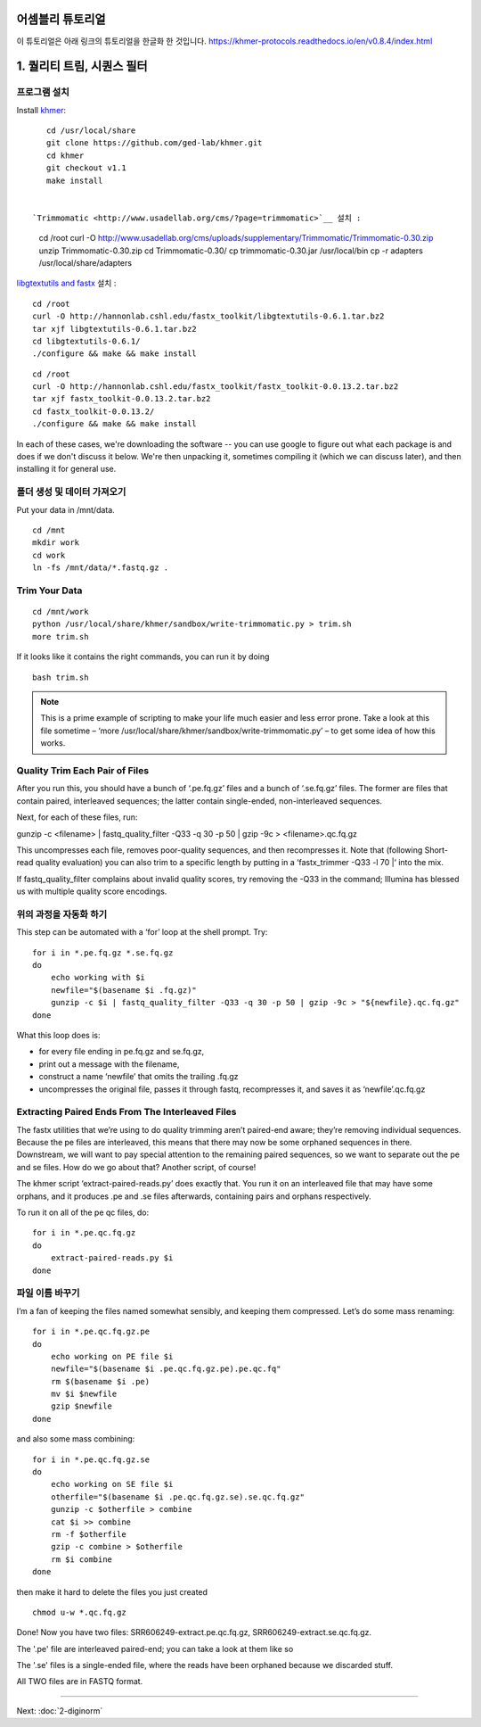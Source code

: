 어셈블리 튜토리얼
=================
이 튜토리얼은 아래 링크의 튜토리얼을 한글화 한 것입니다. https://khmer-protocols.readthedocs.io/en/v0.8.4/index.html


1. 퀄리티 트림, 시퀀스 필터
===========================

프로그램 설치
-------------
.. clean up previous installs if we're re-running this...

.. ::

   echo Removing previous installs, if any.
   rm -fr /usr/local/share/khmer
   rm -fr /root/Trimmomatic-*
   rm -f /root/libgtextutils-*.bz2
   rm -f /root/fastx_toolkit-*.bz2

Install `khmer <http://khmer.readthedocs.org/>`__:

::

    cd /usr/local/share
    git clone https://github.com/ged-lab/khmer.git
    cd khmer
    git checkout v1.1
    make install


 `Trimmomatic <http://www.usadellab.org/cms/?page=trimmomatic>`__ 설치 :
=======
::

    cd /root
    curl -O http://www.usadellab.org/cms/uploads/supplementary/Trimmomatic/Trimmomatic-0.30.zip
    unzip Trimmomatic-0.30.zip
    cd Trimmomatic-0.30/
    cp trimmomatic-0.30.jar /usr/local/bin
    cp -r adapters /usr/local/share/adapters


`libgtextutils and fastx <http://hannonlab.cshl.edu/fastx_toolkit/>`__ 설치 :
::

    cd /root
    curl -O http://hannonlab.cshl.edu/fastx_toolkit/libgtextutils-0.6.1.tar.bz2
    tar xjf libgtextutils-0.6.1.tar.bz2
    cd libgtextutils-0.6.1/
    ./configure && make && make install

::

    cd /root
    curl -O http://hannonlab.cshl.edu/fastx_toolkit/fastx_toolkit-0.0.13.2.tar.bz2
    tar xjf fastx_toolkit-0.0.13.2.tar.bz2
    cd fastx_toolkit-0.0.13.2/
    ./configure && make && make install


In each of these cases, we're downloading the software -- you can use
google to figure out what each package is and does if we don't discuss
it below.  We're then unpacking it, sometimes compiling it (which we
can discuss later), and then installing it for general use.


폴더 생성 및 데이터 가져오기  
---------------------------------------------
Put your data in /mnt/data.

::
 
    cd /mnt
    mkdir work 
    cd work
    ln -fs /mnt/data/*.fastq.gz .
 
Trim Your Data
---------------

::
 
    cd /mnt/work
    python /usr/local/share/khmer/sandbox/write-trimmomatic.py > trim.sh 
    more trim.sh

If it looks like it contains the right commands, you can run it by doing 

::

    bash trim.sh

.. note::  This is a prime example of scripting to make your life much easier and less error prone. Take a look at this file sometime – ‘more /usr/local/share/khmer/sandbox/write-trimmomatic.py’ – to get some idea of how this works.

Quality Trim Each Pair of Files
--------------------------------

After you run this, you should have a bunch of ‘.pe.fq.gz’ files and a bunch of ‘.se.fq.gz’ files. The former are files that contain paired, interleaved sequences; the latter contain single-ended, non-interleaved sequences.

Next, for each of these files, run::

gunzip -c <filename> | fastq_quality_filter -Q33 -q 30 -p 50 | gzip -9c > <filename>.qc.fq.gz 

This uncompresses each file, removes poor-quality sequences, and then recompresses it. Note that (following Short-read quality evaluation) you can also trim to a specific length by putting in a ‘fastx_trimmer -Q33 -l 70 |‘ into the mix.

If fastq_quality_filter complains about invalid quality scores, try removing the -Q33 in the command; Illumina has blessed us with multiple quality score encodings.

위의 과정을 자동화 하기 
---------------------

This step can be automated with a ‘for’ loop at the shell prompt. Try:

::

    for i in *.pe.fq.gz *.se.fq.gz
    do
        echo working with $i
        newfile="$(basename $i .fq.gz)"
        gunzip -c $i | fastq_quality_filter -Q33 -q 30 -p 50 | gzip -9c > "${newfile}.qc.fq.gz"
    done
What this loop does is:

* for every file ending in pe.fq.gz and se.fq.gz,
* print out a message with the filename,
* construct a name ‘newfile’ that omits the trailing .fq.gz
* uncompresses the original file, passes it through fastq, recompresses it, and saves it as ‘newfile’.qc.fq.gz

Extracting Paired Ends From The Interleaved Files
--------------------------------------------------

The fastx utilities that we’re using to do quality trimming aren’t paired-end aware; they’re removing individual sequences. Because the pe files are interleaved, this means that there may now be some orphaned sequences in there. Downstream, we will want to pay special attention to the remaining paired sequences, so we want to separate out the pe and se files. How do we go about that? Another script, of course!

The khmer script ‘extract-paired-reads.py’ does exactly that. You run it on an interleaved file that may have some orphans, and it produces .pe and .se files afterwards, containing pairs and orphans respectively.

To run it on all of the pe qc files, do:

::

    for i in *.pe.qc.fq.gz
    do
        extract-paired-reads.py $i
    done

파일 이름 바꾸기 
---------------
I’m a fan of keeping the files named somewhat sensibly, and keeping them compressed. Let’s do some mass renaming:

::
    
    for i in *.pe.qc.fq.gz.pe 
    do
        echo working on PE file $i
        newfile="$(basename $i .pe.qc.fq.gz.pe).pe.qc.fq"
        rm $(basename $i .pe)
        mv $i $newfile
        gzip $newfile
    done

and also some mass combining:

::

    for i in *.pe.qc.fq.gz.se
    do
        echo working on SE file $i
        otherfile="$(basename $i .pe.qc.fq.gz.se).se.qc.fq.gz"
        gunzip -c $otherfile > combine
        cat $i >> combine
        rm -f $otherfile
        gzip -c combine > $otherfile
        rm $i combine
    done

then make it hard to delete the files you just created

::

    chmod u-w *.qc.fq.gz

Done!  Now you have two files: SRR606249-extract.pe.qc.fq.gz, SRR606249-extract.se.qc.fq.gz.

The '.pe' file are interleaved paired-end; you can take a look at them like so 


The '.se' files is a single-ended file, where the reads have been
orphaned because we discarded stuff.

All TWO files are in FASTQ format.

----

Next: :doc:`2-diginorm`
